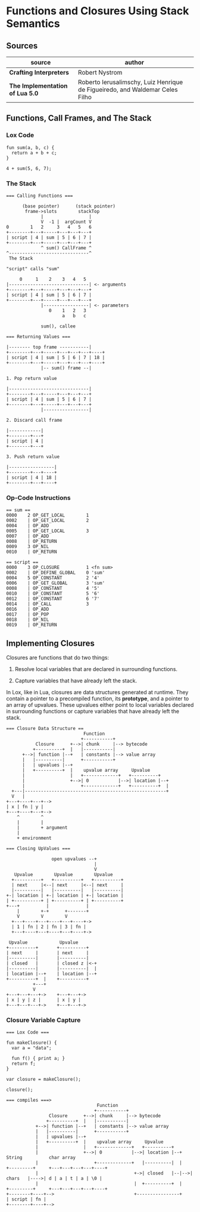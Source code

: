 * Functions and Closures Using Stack Semantics

** Sources

| source                          | author                                                                       |
|---------------------------------+------------------------------------------------------------------------------|
| *Crafting Interpreters*         | Robert Nystrom                                                               |
| *The Implementation of Lua 5.0* | Roberto Ierusalimschy, Luiz Henrique de Figueiredo, and Waldemar Celes Filho |

** Functions, Call Frames, and The Stack

*** Lox Code

#+begin_example
  fun sum(a, b, c) {
    return a + b + c;
  }

  4 + sum(5, 6, 7);
#+end_example

*** The Stack

#+begin_example
  === Calling Functions ===

        (base pointer)      (stack pointer)
         frame->slots        stackTop
               |                 |
               V  -1 |  argCount V
  0        1   2     3   4   5   6
  +--------+---+-----+---+---+---+
  | script | 4 | sum | 5 | 6 | 7 |
  +--------+---+-----+---+---+---+
               ^ sum() CallFrame ^
  ^------------------------------^
   The Stack

  "script" calls "sum"

       0     1    2    3   4   5
  |------------------------------| <- arguments
  +--------+---+-----+---+---+---+
  | script | 4 | sum | 5 | 6 | 7 |
  +--------+---+-----+---+---+---+
               |-----------------| <- parameters
                  0    1   2   3
                       a   b   c

               sum(), callee

  === Returning Values ===

  |-------- top frame -----------|
  +--------+---+-----+---+---+---+----+
  | script | 4 | sum | 5 | 6 | 7 | 18 |
  +--------+---+-----+---+---+---+----+
               |-- sum() frame --|

  1. Pop return value

  |------------------------------|
  +--------+---+-----+---+---+---+
  | script | 4 | sum | 5 | 6 | 7 |
  +--------+---+-----+---+---+---+
               |-----------------|

  2. Discard call frame

  |------------|
  +--------+---+
  | script | 4 |
  +--------+---+

  3. Push return value

  |-----------------|
  +--------+---+----+
  | script | 4 | 18 |
  +--------+---+----+
#+end_example

*** Op-Code Instructions

#+begin_example
  == sum ==
  0000    2 OP_GET_LOCAL        1
  0002    | OP_GET_LOCAL        2
  0004    | OP_ADD
  0005    | OP_GET_LOCAL        3
  0007    | OP_ADD
  0008    | OP_RETURN
  0009    3 OP_NIL
  0010    | OP_RETURN

  == script ==
  0000    3 OP_CLOSURE          1 <fn sum>
  0002    | OP_DEFINE_GLOBAL    0 'sum'
  0004    5 OP_CONSTANT         2 '4'
  0006    | OP_GET_GLOBAL       3 'sum'
  0008    | OP_CONSTANT         4 '5'
  0010    | OP_CONSTANT         5 '6'
  0012    | OP_CONSTANT         6 '7'
  0014    | OP_CALL             3
  0016    | OP_ADD
  0017    | OP_POP
  0018    | OP_NIL
  0019    | OP_RETURN
#+end_example

** Implementing Closures

Closures are functions that do two things:

1. Resolve local variables that are declared in surrounding functions.

2. Capture variables that have already left the stack.

In Lox, like in Lua, closures are data structures generated at runtime. They contain
a pointer to a precompiled function, its *prototype*, and a pointer to an array of upvalues.
These upvalues either point to local variables declared in surrounding functions or capture
variables that have already left the stack.

#+begin_example
  === Closure Data Structure ==
                               Function
                              +-----------+
             Closure      +-->| chunk     |--> bytecode
            +----------+  |   |-----------|
        +-->| function |--+   | constants |--> value array
        |   |----------|      +-----------+
        |   | upvalues |--+
        |   +----------+  |    upvalue array     Upvalue
        |                 |   +-------------+   +----------+
        |                 +-->| 0           |-->| location |--+
        |                     +-------------+   +----------+  |
    +---|-----------------------------------------------------+
    V   |
  +---+----+---+-->
  | x | fn | y |
  +---+----+---+-->
      ^        ^
      |        |
      |        + argument
      |
      + environment

  === Closing UpValues ===

                   open upvalues --+
                                   |
                                   V
     Upvalue        Upvalue        Upvalue
    +----------+   +----------+   +----------+
    | next     |<--| next     |<--| next     |
    |----------|   |----------|   |----------|
  +-| location | +-| location | +-| location |
  | +----------+ | +----------+ | +----------+
  +---+          |              |
      |        +-+      +-------+
      V        V        V
    +---+----+---+----+---+----+->
    | 1 | fn | 2 | fn | 3 | fn |
    +---+----+---+----+---+----+->

   Upvalue            Upvalue
  +----------+       +----------+
  | next     |       | next     |
  |----------|       |----------|
  | closed   |       | closed z |<-+
  |----------|       |----------|  |
  | location |--+    | location |--+
  +----------+  |    +----------+
            +---+
            V
  +---+---+---+->    +---+---+->
  | x | y | z |      | x | y |
  +---+---+---+->    +---+---+->
#+end_example

*** Closure Variable Capture

#+begin_example
  === Lox Code ===

  fun makeClosure() {
    var a = "data";

    fun f() { print a; }
    return f;
  }

  var closure = makeClosure();

  closure();

  === compiles ===>
                                    Function
                                   +-----------+
                  Closure      +-->| chunk     |--> bytecode
                 +----------+  |   |-----------|
             +-->| function |--+   | constants |--> value array
             |   |----------|      +-----------+
             |   | upvalues |--+
             |   +----------+  |    upvalue array     Upvalue
             |                 |   +-------------+   +----------+
             |                 +-->| 0           |-->| location |--+    String          char array
             |                     +-------------+   |----------|  |   +---------+     +---+---+---+---+----+
             |                                    +->| closed   |--|-->| chars   |---->| d | a | t | a | \0 |
             |                                    |  +----------+  |   +---------+     +---+---+---+---+----+
  +--------+----+-->                              +----------------+
  | script | fn |
  +--------+----+-->
#+end_example
